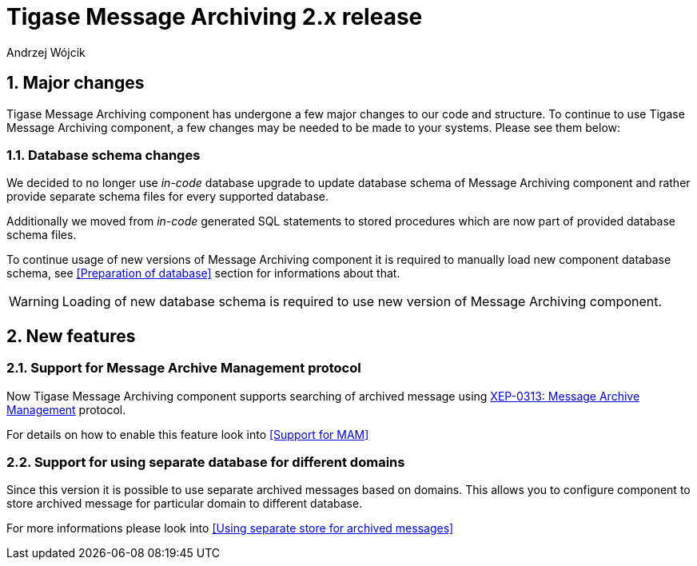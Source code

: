 [[messageArchive]]
= Tigase Message Archiving 2.x release
:author: Andrzej Wójcik
:version: v2.0 October 2017. Reformatted for v8.0.0.

:toc:
:numbered:
:website: http://www.tigase.net

== Major changes
Tigase Message Archiving component has undergone a few major changes to our code and structure. To continue to use Tigase Message Archiving component, a few changes may be needed to be made to your systems. Please see them below:

=== Database schema changes
We decided to no longer use _in-code_ database upgrade to update database schema of Message Archiving component and rather provide separate schema files for every supported database.

Additionally we moved from _in-code_ generated SQL statements to stored procedures which are now part of provided database schema files.

To continue usage of new versions of Message Archiving component it is required to manually load new component database schema, see <<Preparation of database>> section for informations about that.

WARNING: Loading of new database schema is required to use new version of Message Archiving component.

== New features

=== Support for Message Archive Management protocol
Now Tigase Message Archiving component supports searching of archived message using http://xmpp.org/extensions/xep-0313.html:[XEP-0313: Message Archive Management] protocol.

For details on how to enable this feature look into <<Support for MAM>>

=== Support for using separate database for different domains
Since this version it is possible to use separate archived messages based on domains.
This allows you to configure component to store archived message for particular domain to different database.

For more informations please look into <<Using separate store for archived messages>>
